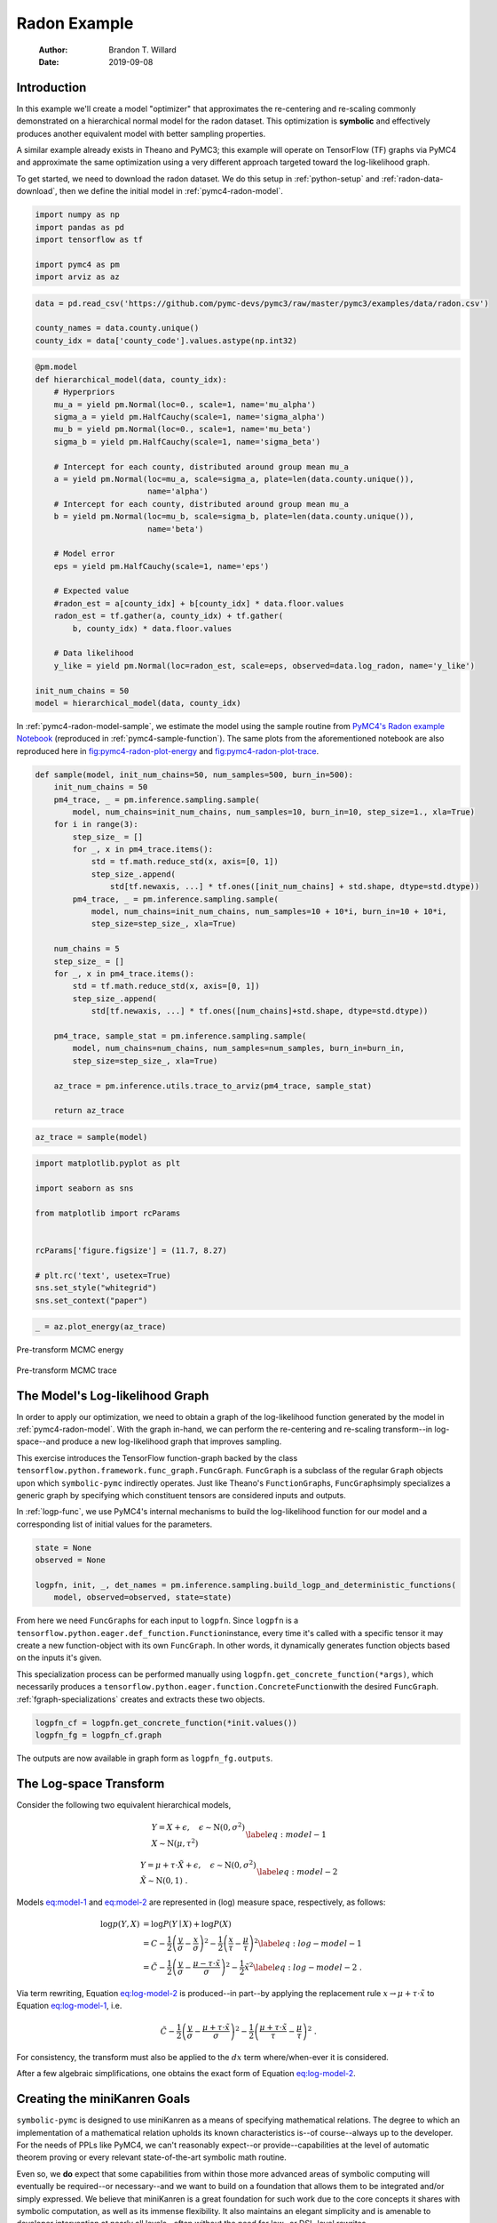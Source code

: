 =============
Radon Example
=============

    :Author: Brandon T. Willard
    :Date: 2019-09-08



Introduction
------------

In this example we'll create a model "optimizer" that approximates the
re-centering and re-scaling commonly demonstrated on a hierarchical normal model
for the radon dataset.  This optimization is **symbolic** and effectively produces
another equivalent model with better sampling properties.

A similar example already exists in Theano and PyMC3; this example will operate
on TensorFlow (TF) graphs via PyMC4 and approximate the same optimization using
a very different approach targeted toward the log-likelihood graph.

To get started, we need to download the radon dataset.  We do this setup in
:ref:`python-setup` and :ref:`radon-data-download`, then we define the initial model
in :ref:`pymc4-radon-model`.

.. code-block:: python
    :name: python-setup

    import numpy as np
    import pandas as pd
    import tensorflow as tf

    import pymc4 as pm
    import arviz as az

.. code-block:: python
    :name: radon-data-download

    data = pd.read_csv('https://github.com/pymc-devs/pymc3/raw/master/pymc3/examples/data/radon.csv')

    county_names = data.county.unique()
    county_idx = data['county_code'].values.astype(np.int32)

.. code-block:: python
    :name: pymc4-radon-model

    @pm.model
    def hierarchical_model(data, county_idx):
        # Hyperpriors
        mu_a = yield pm.Normal(loc=0., scale=1, name='mu_alpha')
        sigma_a = yield pm.HalfCauchy(scale=1, name='sigma_alpha')
        mu_b = yield pm.Normal(loc=0., scale=1, name='mu_beta')
        sigma_b = yield pm.HalfCauchy(scale=1, name='sigma_beta')

        # Intercept for each county, distributed around group mean mu_a
        a = yield pm.Normal(loc=mu_a, scale=sigma_a, plate=len(data.county.unique()),
                            name='alpha')
        # Intercept for each county, distributed around group mean mu_a
        b = yield pm.Normal(loc=mu_b, scale=sigma_b, plate=len(data.county.unique()),
                            name='beta')

        # Model error
        eps = yield pm.HalfCauchy(scale=1, name='eps')

        # Expected value
        #radon_est = a[county_idx] + b[county_idx] * data.floor.values
        radon_est = tf.gather(a, county_idx) + tf.gather(
            b, county_idx) * data.floor.values

        # Data likelihood
        y_like = yield pm.Normal(loc=radon_est, scale=eps, observed=data.log_radon, name='y_like')

    init_num_chains = 50
    model = hierarchical_model(data, county_idx)

In :ref:`pymc4-radon-model-sample`, we estimate the model using the sample
routine from `PyMC4's Radon example Notebook <https://github.com/pymc-devs/pymc4/blob/master/notebooks/radon_hierarchical.ipynb>`_ (reproduced in
:ref:`pymc4-sample-function`).  The same plots from the aforementioned notebook are
also reproduced here in `fig:pymc4-radon-plot-energy`_ and
`fig:pymc4-radon-plot-trace`_.

.. code-block:: python
    :name: pymc4-sample-function

    def sample(model, init_num_chains=50, num_samples=500, burn_in=500):
        init_num_chains = 50
        pm4_trace, _ = pm.inference.sampling.sample(
            model, num_chains=init_num_chains, num_samples=10, burn_in=10, step_size=1., xla=True)
        for i in range(3):
            step_size_ = []
            for _, x in pm4_trace.items():
                std = tf.math.reduce_std(x, axis=[0, 1])
                step_size_.append(
                    std[tf.newaxis, ...] * tf.ones([init_num_chains] + std.shape, dtype=std.dtype))
            pm4_trace, _ = pm.inference.sampling.sample(
                model, num_chains=init_num_chains, num_samples=10 + 10*i, burn_in=10 + 10*i,
                step_size=step_size_, xla=True)

        num_chains = 5
        step_size_ = []
        for _, x in pm4_trace.items():
            std = tf.math.reduce_std(x, axis=[0, 1])
            step_size_.append(
                std[tf.newaxis, ...] * tf.ones([num_chains]+std.shape, dtype=std.dtype))

        pm4_trace, sample_stat = pm.inference.sampling.sample(
            model, num_chains=num_chains, num_samples=num_samples, burn_in=burn_in,
            step_size=step_size_, xla=True)

        az_trace = pm.inference.utils.trace_to_arviz(pm4_trace, sample_stat)

        return az_trace

.. code-block:: python
    :name: pymc4-radon-model-sample

    az_trace = sample(model)

.. code-block:: python
    :name: pymc4-radon-plot-setup

    import matplotlib.pyplot as plt

    import seaborn as sns

    from matplotlib import rcParams


    rcParams['figure.figsize'] = (11.7, 8.27)

    # plt.rc('text', usetex=True)
    sns.set_style("whitegrid")
    sns.set_context("paper")

.. code-block:: python
    :name: pymc4-radon-plot-energy

    _ = az.plot_energy(az_trace)

.. _fig:pymc4-radon-plot-energy:

.. figure:: _static/pymc4-radon-plot-energy.png
    :width: 800px
    :align: center
    :figclass: align-center


    Pre-transform MCMC energy


.. _fig:pymc4-radon-plot-trace:

.. figure:: _static/pymc4-radon-plot-trace.png
    :width: 800px
    :align: center
    :figclass: align-center


    Pre-transform MCMC trace

The Model's Log-likelihood Graph
--------------------------------

In order to apply our optimization, we need to obtain a graph of the
log-likelihood function generated by the model in :ref:`pymc4-radon-model`.
With the graph in-hand, we can perform the re-centering and re-scaling
transform--in log-space--and produce a new log-likelihood graph that improves
sampling.

This exercise introduces the TensorFlow function-graph backed by the class
\ ``tensorflow.python.framework.func_graph.FuncGraph``\ .
\ ``FuncGraph``\  is a subclass of the regular
\ ``Graph``\  objects upon which
\ ``symbolic-pymc``\  indirectly operates.  Just like
Theano's
\ ``FunctionGraph``\ s, \ ``FuncGraph``\
simply specializes a generic graph by specifying which constituent tensors are
considered inputs and outputs.

In :ref:`logp-func`, we use PyMC4's internal mechanisms to build the
log-likelihood function for our model and a corresponding list of initial values
for the parameters.

.. code-block:: python
    :name: logp-func

    state = None
    observed = None

    logpfn, init, _, det_names = pm.inference.sampling.build_logp_and_deterministic_functions(
        model, observed=observed, state=state)

From here we need \ ``FuncGraph``\ s for each input
to \ ``logpfn``\ .  Since \ ``logpfn``\  is
a \ ``tensorflow.python.eager.def_function.Function``\
instance, every time it's called with a specific tensor it may create a new
function-object with its own \ ``FuncGraph``\ .  In other
words, it dynamically generates function objects based on the inputs it's given.

This specialization process can be performed manually
using \ ``logpfn.get_concrete_function(*args)``\ , which
necessarily produces
a \ ``tensorflow.python.eager.function.ConcreteFunction``\
with the desired \ ``FuncGraph``\ .
:ref:`fgraph-specializations` creates and extracts these two objects.

.. code-block:: python
    :name: fgraph-specializations

    logpfn_cf = logpfn.get_concrete_function(*init.values())
    logpfn_fg = logpfn_cf.graph

The outputs are now available in graph form
as \ ``logpfn_fg.outputs``\ .

The Log-space Transform
-----------------------

Consider the following two equivalent hierarchical models,

.. math::

    \begin{equation}
      \begin{gathered}
        Y = X + \epsilon, \quad
        \epsilon \sim \operatorname{N}\left(0, \sigma^2\right)
        \\
        X \sim \operatorname{N}\left(\mu, \tau^2\right)
      \end{gathered}
    \label{eq:model-1}
    \end{equation}

.. math::

    \begin{equation}
      \begin{gathered}
        Y = \mu + \tau \cdot \tilde{X} + \epsilon, \quad
        \epsilon \sim \operatorname{N}\left(0, \sigma^2\right)
        \\
        \tilde{X} \sim \operatorname{N}\left(0, 1\right)
      \;.
      \end{gathered}
    \label{eq:model-2}
    \end{equation}

Models `eq:model-1 <eq:model-1>`_ and `eq:model-2 <eq:model-2>`_ are represented in (log) measure space,
respectively, as follows:

.. math::

    \begin{align}
        \log p(Y, X) &= \log P(Y\mid X) + \log P(X)
        \nonumber
        \\
        &= C - \frac{1}{2} \left(\frac{y}{\sigma} - \frac{x}{\sigma}\right)^2 -
           \frac{1}{2} \left(\frac{x}{\tau} - \frac{\mu}{\tau}\right)^2
        \label{eq:log-model-1}
        \\
        &= \tilde{C} - \frac{1}{2} \left(\frac{y}{\sigma} - \frac{\mu - \tau \cdot \tilde{x}}{\sigma}\right)^2 - \frac{1}{2} \tilde{x}^2
      \label{eq:log-model-2}
      \;.
    \end{align}

Via term rewriting, Equation `eq:log-model-2 <eq:log-model-2>`_ is produced--in part--by
applying the replacement rule :math:`x \to \mu + \tau \cdot \tilde{x}` to Equation
`eq:log-model-1 <eq:log-model-1>`_, i.e.

.. math::

    \begin{align*}
    \tilde{C} - \frac{1}{2} \left(\frac{y}{\sigma} - \frac{\mu + \tau \cdot \tilde{x}}{\sigma}\right)^2 -
      \frac{1}{2} \left(\frac{\mu + \tau \cdot \tilde{x}}{\tau} - \frac{\mu}{\tau}\right)^2
    \;.
    \end{align*}

For consistency, the transform must also be applied to the :math:`dx` term
where/when-ever it is considered.

After a few algebraic simplifications, one obtains the exact form of Equation
`eq:log-model-2 <eq:log-model-2>`_.

Creating the miniKanren Goals
-----------------------------

\ ``symbolic-pymc``\  is designed to use miniKanren as
a means of specifying mathematical relations.  The degree to which an
implementation of a mathematical relation upholds its known characteristics
is--of course--always up to the developer.  For the needs of PPLs like PyMC4,
we can't reasonably expect--or provide--capabilities at the level of automatic
theorem proving or every relevant state-of-the-art symbolic math routine.

Even so, we **do** expect that some capabilities from within those more advanced areas
of symbolic computing will eventually be required--or necessary--and we want to build on a
foundation that allows them to be integrated and/or simply expressed.  We believe that
miniKanren is a great foundation for such work due to the core concepts it shares with
symbolic computation, as well as its immense flexibility.
It also maintains an elegant simplicity and is amenable to developer
intervention at nearly all levels--often without the need for low- or
DSL-level rewrites.

User-level development in miniKanren occurs within its DSL, which is a succinct
relational/logic programming paradigm that--in our case--is entirely written in
Python.  This DSL provides primitive **goals** that can be composed and eventually
evaluated by the \ ``run``\  function.  We refer the reader
to any one of the many great introductions to miniKanren available at `http://minikanren.org <http://minikanren.org>`_,
or, for the specific Python package used here: `this simple introduction <https://github.com/pythological/kanren/blob/master/doc/basic.md>`_.

For the matter at hand, we need to create goals that implement the substitution
described above.  The first step is to understand the exact TF graphs involved,
and the best way to do that is to construct the relevant graph objects, observe
them directly, and build "patterns" that match their general forms.  Patterns
are built with \ ``symbolic-pymc``\  meta objects obtained from
the \ ``mt``\  helper "namespace".  Wherever we want to leave
room for variation/ambiguity, we use a "logic variable" instead of an explicit
TF (meta) object.  Logic variables are created
with \ ``var()``\  and can optionally be given a string "name"
argument that identifies them globally as a singleton-like object.

Inspecting the TF Graphs
~~~~~~~~~~~~~~~~~~~~~~~~

In our case, the log-density returned by PyMC4--via the TensorFlow Probability
library (TFP)-- uses \ ``tf.math.squared_difference``\  to
construct the "squared error" term in the exponential of a normal distribution.
This term contains everything we need to construct the substitution as a pair
of TF graph objects.

:ref:`tfp-normal-log-lik-graph` shows the graph produced by a normal
distribution in TFP.

.. code-block:: python
    :name: tfp-normal-log-lik-graph

    import tensorflow_probability as tfp

    from tensorflow.python.eager.context import graph_mode
    from tensorflow.python.framework.ops import disable_tensor_equality

    from symbolic_pymc.tensorflow.printing import tf_dprint


    disable_tensor_equality()

    with graph_mode(), tf.Graph().as_default() as test_graph:
        mu_tf = tf.compat.v1.placeholder(tf.float32, name='mu',
                                         shape=tf.TensorShape([None]))
        tau_tf = tf.compat.v1.placeholder(tf.float32, name='tau',
                                          shape=tf.TensorShape([None]))

        normal_tfp = tfp.distributions.normal.Normal(mu_tf, tau_tf)

        value_tf = tf.compat.v1.placeholder(tf.float32, name='value',
                                            shape=tf.TensorShape([None]))

        normal_log_lik = normal_tfp.log_prob(value_tf)

.. code-block:: python
    :name: tfp-normal-log-lik-graph-print

    tf_dprint(normal_log_lik)

.. code-block:: text

    Tensor(Sub):0,	dtype=float32,	shape=[None],	"Normal_1/log_prob/sub:0"
    |  Tensor(Mul):0,	dtype=float32,	shape=[None],	"Normal_1/log_prob/mul:0"
    |  |  Tensor(Const):0,	dtype=float32,	shape=[],	"Normal_1/log_prob/mul/x:0"
    |  |  |  -0.5
    |  |  Tensor(SquaredDifference):0,	dtype=float32,	shape=[None],	"Normal_1/log_prob/SquaredDifference:0"
    |  |  |  Tensor(RealDiv):0,	dtype=float32,	shape=[None],	"Normal_1/log_prob/truediv:0"
    |  |  |  |  Tensor(Placeholder):0,	dtype=float32,	shape=[None],	"value:0"
    |  |  |  |  Tensor(Placeholder):0,	dtype=float32,	shape=[None],	"tau:0"
    |  |  |  Tensor(RealDiv):0,	dtype=float32,	shape=[None],	"Normal_1/log_prob/truediv_1:0"
    |  |  |  |  Tensor(Placeholder):0,	dtype=float32,	shape=[None],	"mu:0"
    |  |  |  |  Tensor(Placeholder):0,	dtype=float32,	shape=[None],	"tau:0"
    |  Tensor(AddV2):0,	dtype=float32,	shape=[None],	"Normal_1/log_prob/add:0"
    |  |  Tensor(Const):0,	dtype=float32,	shape=[],	"Normal_1/log_prob/add/x:0"
    |  |  |  0.9189385
    |  |  Tensor(Log):0,	dtype=float32,	shape=[None],	"Normal_1/log_prob/Log:0"
    |  |  |  Tensor(Placeholder):0,	dtype=float32,	shape=[None],	"tau:0"

Instead of looking for the entire log-likelihood graph for a distribution, we
can focus on only the \ ``SquaredDifference``\  operators,
since they contain all the relevant terms for our transformation.

More specifically, if we can identify "chains" of such terms,
i.e.  \ ``SquaredDifference(y, x)``\
and \ ``SquaredDifference(x, mu)``\ , then we might be able to
assume that the corresponding subgraph was formed from such a hierarchical
normal model.

:ref:`show-squared-diff-terms` shows the \ ``SquaredDifference``\
sub-graphs in the log-likelihood graph for our radon model.  It demonstrates two
instances of said \ ``SquaredDifference``\
"chains": they involve tensors named ``values_5`` and ``values_1``.

.. code-block:: python
    :name: show-squared-diff-terms

    square_diff_outs = [o.outputs[0] for o in logpfn_fg.get_operations()
                        if o.type == 'SquaredDifference' or o.type.startswith('Gather')]

    for t in square_diff_outs:
        tf_dprint(t)

.. code-block:: text

    Tensor(GatherV2):0,	dtype=float32,	shape=[919],	"GatherV2:0"
    |  Tensor(Placeholder):0,	dtype=float32,	shape=[85],	"values_0:0"
    |  Tensor(Const):0,	dtype=int32,	shape=[919],	"GatherV2/indices:0"
    |  |  [ 0  0  0 ... 83 84 84]
    |  Tensor(Const):0,	dtype=int32,	shape=[],	"GatherV2/axis:0"
    |  |  0
    Tensor(GatherV2):0,	dtype=float32,	shape=[919],	"GatherV2_1:0"
    |  Tensor(Placeholder):0,	dtype=float32,	shape=[85],	"values_6:0"
    |  Tensor(Const):0,	dtype=int32,	shape=[919],	"GatherV2_1/indices:0"
    |  |  [ 0  0  0 ... 83 84 84]
    |  Tensor(Const):0,	dtype=int32,	shape=[],	"GatherV2_1/axis:0"
    |  |  0
    Tensor(SquaredDifference):0,	dtype=float32,	shape=[],	"Normal_5/log_prob/SquaredDifference:0"
    |  Tensor(RealDiv):0,	dtype=float32,	shape=[],	"Normal_5/log_prob/truediv:0"
    |  |  Tensor(Placeholder):0,	dtype=float32,	shape=[],	"values_1:0"
    |  |  Tensor(Const):0,	dtype=float32,	shape=[],	"Normal/scale:0"
    |  |  |  1.
    |  Tensor(RealDiv):0,	dtype=float32,	shape=[],	"Normal_5/log_prob/truediv_1:0"
    |  |  Tensor(Const):0,	dtype=float32,	shape=[],	"Normal/loc:0"
    |  |  |  0.
    |  |  Tensor(Const):0,	dtype=float32,	shape=[],	"Normal/scale:0"
    |  |  |  1.
    Tensor(SquaredDifference):0,	dtype=float32,	shape=[],	"Normal_1_1/log_prob/SquaredDifference:0"
    |  Tensor(RealDiv):0,	dtype=float32,	shape=[],	"Normal_1_1/log_prob/truediv:0"
    |  |  Tensor(Placeholder):0,	dtype=float32,	shape=[],	"values_3:0"
    |  |  Tensor(Const):0,	dtype=float32,	shape=[],	"Normal_1/scale:0"
    |  |  |  1.
    |  Tensor(RealDiv):0,	dtype=float32,	shape=[],	"Normal_1_1/log_prob/truediv_1:0"
    |  |  Tensor(Const):0,	dtype=float32,	shape=[],	"Normal_1/loc:0"
    |  |  |  0.
    |  |  Tensor(Const):0,	dtype=float32,	shape=[],	"Normal_1/scale:0"
    |  |  |  1.
    Tensor(SquaredDifference):0,	dtype=float32,	shape=[85],	"SampleNormal_2_1/log_prob/Normal_2/log_prob/SquaredDifference:0"
    |  Tensor(RealDiv):0,	dtype=float32,	shape=[85],	"SampleNormal_2_1/log_prob/Normal_2/log_prob/truediv:0"
    |  |  Tensor(Transpose):0,	dtype=float32,	shape=[85],	"SampleNormal_2_1/log_prob/transpose:0"
    |  |  |  Tensor(Reshape):0,	dtype=float32,	shape=[85],	"SampleNormal_2_1/log_prob/Reshape:0"
    |  |  |  |  Tensor(Placeholder):0,	dtype=float32,	shape=[85],	"values_0:0"
    |  |  |  |  Tensor(Const):0,	dtype=int32,	shape=[1],	"SampleNormal_2_1/log_prob/Reshape/shape:0"
    |  |  |  |  |  [85]
    |  |  |  Tensor(Const):0,	dtype=int32,	shape=[1],	"SampleNormal_2_1/log_prob/transpose/perm:0"
    |  |  |  |  [0]
    |  |  Tensor(Exp):0,	dtype=float32,	shape=[],	"exp_1/forward/Exp:0"
    |  |  |  Tensor(Placeholder):0,	dtype=float32,	shape=[],	"values_2:0"
    |  Tensor(RealDiv):0,	dtype=float32,	shape=[],	"SampleNormal_2_1/log_prob/Normal_2/log_prob/truediv_1:0"
    |  |  Tensor(Placeholder):0,	dtype=float32,	shape=[],	"values_1:0"
    |  |  Tensor(Exp):0,	dtype=float32,	shape=[],	"exp_1/forward/Exp:0"
    |  |  |  ...
    Tensor(SquaredDifference):0,	dtype=float32,	shape=[85],	"SampleNormal_3_1/log_prob/Normal_3/log_prob/SquaredDifference:0"
    |  Tensor(RealDiv):0,	dtype=float32,	shape=[85],	"SampleNormal_3_1/log_prob/Normal_3/log_prob/truediv:0"
    |  |  Tensor(Transpose):0,	dtype=float32,	shape=[85],	"SampleNormal_3_1/log_prob/transpose:0"
    |  |  |  Tensor(Reshape):0,	dtype=float32,	shape=[85],	"SampleNormal_3_1/log_prob/Reshape:0"
    |  |  |  |  Tensor(Placeholder):0,	dtype=float32,	shape=[85],	"values_6:0"
    |  |  |  |  Tensor(Const):0,	dtype=int32,	shape=[1],	"SampleNormal_3_1/log_prob/Reshape/shape:0"
    |  |  |  |  |  [85]
    |  |  |  Tensor(Const):0,	dtype=int32,	shape=[1],	"SampleNormal_3_1/log_prob/transpose/perm:0"
    |  |  |  |  [0]
    |  |  Tensor(Exp):0,	dtype=float32,	shape=[],	"exp_2_1/forward/Exp:0"
    |  |  |  Tensor(Placeholder):0,	dtype=float32,	shape=[],	"values_4:0"
    |  Tensor(RealDiv):0,	dtype=float32,	shape=[],	"SampleNormal_3_1/log_prob/Normal_3/log_prob/truediv_1:0"
    |  |  Tensor(Placeholder):0,	dtype=float32,	shape=[],	"values_3:0"
    |  |  Tensor(Exp):0,	dtype=float32,	shape=[],	"exp_2_1/forward/Exp:0"
    |  |  |  ...
    Tensor(SquaredDifference):0,	dtype=float32,	shape=[919],	"Normal_4_1/log_prob/SquaredDifference:0"
    |  Tensor(RealDiv):0,	dtype=float32,	shape=[919],	"Normal_4_1/log_prob/truediv:0"
    |  |  Tensor(Const):0,	dtype=float32,	shape=[919],	"Normal_4_1/log_prob/value:0"
    |  |  |  [0.8329091 0.8329091 1.0986123 ... 1.6292405 1.3350011 1.0986123]
    |  |  Tensor(Exp):0,	dtype=float32,	shape=[],	"exp_3_1/forward/Exp:0"
    |  |  |  Tensor(Placeholder):0,	dtype=float32,	shape=[],	"values_5:0"
    |  Tensor(RealDiv):0,	dtype=float32,	shape=[919],	"Normal_4_1/log_prob/truediv_1:0"
    |  |  Tensor(AddV2):0,	dtype=float32,	shape=[919],	"add:0"
    |  |  |  Tensor(GatherV2):0,	dtype=float32,	shape=[919],	"GatherV2:0"
    |  |  |  |  Tensor(Placeholder):0,	dtype=float32,	shape=[85],	"values_0:0"
    |  |  |  |  Tensor(Const):0,	dtype=int32,	shape=[919],	"GatherV2/indices:0"
    |  |  |  |  |  [ 0  0  0 ... 83 84 84]
    |  |  |  |  Tensor(Const):0,	dtype=int32,	shape=[],	"GatherV2/axis:0"
    |  |  |  |  |  0
    |  |  |  Tensor(Mul):0,	dtype=float32,	shape=[919],	"mul:0"
    |  |  |  |  Tensor(GatherV2):0,	dtype=float32,	shape=[919],	"GatherV2_1:0"
    |  |  |  |  |  Tensor(Placeholder):0,	dtype=float32,	shape=[85],	"values_6:0"
    |  |  |  |  |  Tensor(Const):0,	dtype=int32,	shape=[919],	"GatherV2_1/indices:0"
    |  |  |  |  |  |  [ 0  0  0 ... 83 84 84]
    |  |  |  |  |  Tensor(Const):0,	dtype=int32,	shape=[],	"GatherV2_1/axis:0"
    |  |  |  |  |  |  0
    |  |  |  |  Tensor(Const):0,	dtype=float32,	shape=[919],	"mul/y:0"
    |  |  |  |  |  [1. 0. 0. ... 0. 0. 0.]
    |  |  Tensor(Exp):0,	dtype=float32,	shape=[],	"exp_3_1/forward/Exp:0"
    |  |  |  ...

The names in the TFP graph are not based on the PyMC4 model objects, so, to make
the graph output slightly more interpretable,
:ref:`model-names-to-tfp-names` attempts to re-associate the TF and PyMC4 object names.

.. code-block:: python
    :name: model-names-to-tfp-names

    from pprint import pprint

    tfp_names_to_pymc = {i.name: k for i, k in zip(logpfn_cf.structured_input_signature[0], init.keys())}
    pymc_names_to_tfp = {v: k for k, v in tfp_names_to_pymc.items()}

    alpha_tf = logpfn_fg.get_operation_by_name(pymc_names_to_tfp['hierarchical_model/alpha'])
    beta_tf = logpfn_fg.get_operation_by_name(pymc_names_to_tfp['hierarchical_model/beta'])

    pprint(tfp_names_to_pymc)

.. code-block:: python

    {'values_0': 'hierarchical_model/alpha',
     'values_1': 'hierarchical_model/mu_alpha',
     'values_2': 'hierarchical_model/__log_sigma_alpha',
     'values_3': 'hierarchical_model/mu_beta',
     'values_4': 'hierarchical_model/__log_sigma_beta',
     'values_5': 'hierarchical_model/__log_eps',
     'values_6': 'hierarchical_model/beta'}

Graph Normalization
~~~~~~~~~~~~~~~~~~~

In general, we don't want our "patterns" to be "brittle", e.g. rely on
explicit--yet variable--term orderings in commutative operators (e.g. a pattern
that exclusively targets \ ``mt.add(x_lv, y_lv)``\  and won't
match the equivalent \ ``mt.add(y_lv, x_lv)``\ ).

The \ ``grappler``\  library in TensorFlow provides a subset of
graph pruning/optimization steps.  Ideally, a library like \ ``grappler``\
would provide full-fledged graph normalization/canonicalization upon which we could
base the subgraphs used in our relations.

While \ ``grappler``\  does appear to provide some minimal
algebraic normalizations, the extent to which these are performed and their
breadth of relevant operator coverage isn't clear; however, the normalizations
that it does provide are worth using, so we'll make use of them throughout.

\ ``symbolic_pymc.tensorflow.graph.normalize_tf_graph``\  provides a simple means of
applying \ ``grappler``\ .

In :ref:`grappler-normalize-test-graph` we
run \ ``grappler``\  on the log-likelihood graph for a normal
random variable from :ref:`tfp-normal-log-lik-graph`.

.. code-block:: python
    :name: grappler-normalize-test-graph

    from symbolic_pymc.tensorflow.graph import normalize_tf_graph


    normal_log_lik_opt = normalize_tf_graph(normal_log_lik)

:ref:`opt-graph-output-cmp` compares the computed outputs for the original and
normalized graphs--given identical inputs.

.. code-block:: python
    :name: opt-graph-output-cmp

    res_unopt = normal_log_lik.eval({'mu:0': np.r_[3], 'tau:0': np.r_[1], 'value:0': np.r_[1]},
                                     session=tf.compat.v1.Session(graph=normal_log_lik.graph))

    res_opt = normal_log_lik_opt.eval({'mu:0': np.r_[3], 'tau:0': np.r_[1], 'value:0': np.r_[1]},
                                      session=tf.compat.v1.Session(graph=normal_log_lik_opt.graph))

    # They should be equal, naturally
    assert np.array_equal(res_unopt, res_opt)

    _ = [res_unopt, res_opt]

.. code-block:: python

    [array([-2.9189386], dtype=float32), array([-2.9189386], dtype=float32)]

.. code-block:: python
    :name: opt-graph-print

    tf_dprint(normal_log_lik_opt)

.. code-block:: text

    Tensor(Sub):0,	dtype=float32,	shape=[None],	"Normal_1/log_prob/sub:0"
    |  Tensor(Mul):0,	dtype=float32,	shape=[None],	"Normal_1/log_prob/mul:0"
    |  |  Tensor(SquaredDifference):0,	dtype=float32,	shape=[None],	"Normal_1/log_prob/SquaredDifference:0"
    |  |  |  Tensor(RealDiv):0,	dtype=float32,	shape=[None],	"Normal_1/log_prob/truediv:0"
    |  |  |  |  Tensor(Placeholder):0,	dtype=float32,	shape=[None],	"value:0"
    |  |  |  |  Tensor(Placeholder):0,	dtype=float32,	shape=[None],	"tau:0"
    |  |  |  Tensor(RealDiv):0,	dtype=float32,	shape=[None],	"Normal_1/log_prob/truediv_1:0"
    |  |  |  |  Tensor(Placeholder):0,	dtype=float32,	shape=[None],	"mu:0"
    |  |  |  |  Tensor(Placeholder):0,	dtype=float32,	shape=[None],	"tau:0"
    |  |  Tensor(Const):0,	dtype=float32,	shape=[],	"Normal_1/log_prob/mul/x:0"
    |  |  |  -0.5
    |  Tensor(AddV2):0,	dtype=float32,	shape=[None],	"Normal_1/log_prob/add:0"
    |  |  Tensor(Log):0,	dtype=float32,	shape=[None],	"Normal_1/log_prob/Log:0"
    |  |  |  Tensor(Placeholder):0,	dtype=float32,	shape=[None],	"tau:0"
    |  |  Tensor(Const):0,	dtype=float32,	shape=[],	"Normal_1/log_prob/add/x:0"
    |  |  |  0.9189385

From the output of :ref:`opt-graph-print`, we can see
that \ ``grappler``\  has performed some constant folding and
has reordered the inputs in \ ``"add_1_1"``\ --among other
things.

miniKanren Transform Relations
~~~~~~~~~~~~~~~~~~~~~~~~~~~~~~

In :ref:`kanren-shift-squaredo-func` and :ref:`tfp-normal-log-prob` we perform all
the necessary imports and create a few useful helper functions.

.. code-block:: python
    :name: kanren-shift-squaredo-func

    from itertools import chain
    from functools import partial
    from collections import Sequence

    from unification import var, reify, unify

    from kanren import run, eq, lall, conde
    from kanren.graph import reduceo, walko, applyo
    from kanren.constraints import neq

    from etuples import etuple, etuplize
    from etuples.core import ExpressionTuple

    from symbolic_pymc.meta import enable_lvar_defaults
    from symbolic_pymc.tensorflow.meta import mt


    def onceo(goal):
        """A non-relational operator that yields only the first result from a relation."""
        def onceo_goal(s):
            nonlocal goal
            g = reify(goal, s)
            g_stream = g(s)
            s = next(g_stream)
            yield s

        return onceo_goal

The function \ ``onceo``\  is a goal that provides a convenient way to
extract only the first result from a goal stream.  This is useful when one only needs
the first result from a fixed-point-producing goal like \ ``walko``\  (and
or TF-specific \ ``walko``\ ), since the first result
from such goals is the fixed-point--in certain cases--and the rest is a stream of goals
producing all the possible paths leading up to that point.

.. code-block:: python
    :name: tfp-normal-log-prob

    def mt_normal_log_prob(x, loc, scale):
        """Create a meta graph for canonicalized standard and non-standard TFP normal log-likelihoods."""
        if loc == 0:
            log_unnormalized_mt = mt.squareddifference(
                mt.realdiv(x, scale) if scale != 1 else mt.mul(np.array(1.0, 'float32'), x),
                mt(np.array(0.0, 'float32'))
            ) * np.array(-0.5, 'float32')
        else:
            log_unnormalized_mt = mt.squareddifference(
                mt.realdiv(x, scale) if scale != 1 else mt.mul(np.array(1.0, 'float32'), x),
                mt.realdiv(loc, scale) if scale != 1 else mt.mul(np.array(1.0, 'float32'), loc)
            ) * np.array(-0.5, 'float32')

        log_normalization_mt = mt((0.5 * np.log(2. * np.pi)).astype('float32'))

        if scale != 1:
            log_normalization_mt = mt.log(scale) + log_normalization_mt

        return log_unnormalized_mt - log_normalization_mt

:ref:`tfp-normal-log-prob` is a function that will produce a meta graph for the
normalized form of a TFP normal log-likelihood.

In :ref:`shift-squared-subso`, we create the miniKanren goals that identify the
aforementioned normal log-likelihood "chains" and create the
re-centering/scaling substitutions.

.. code-block:: python
    :name: shift-squared-subso

    from kanren.assoccomm import eq_comm


    def shift_squared_subso(in_graph, out_graph):
        """Construct a goal that produces transforms for chains like (y + x)**2, (x + z)**2."""

        y_lv = var()
        x_lv = var()
        mu_x_lv = var()
        scale_y_lv = var()

        # TFP (or PyMC4) applies a reshape to the log-likelihood values, so
        # we need to anticipate that.  If we wanted, we could consider this
        # detail as just another possibility (and not a requirement) by using a
        # `conde` goal.
        y_rshp_lv = mt.reshape(y_lv, var(), name=var())
        y_loglik_lv = var()

        # Create a non-standard normal "pattern" graph for the "Y" term with all
        # the unnecessary details set to logic variables
        with enable_lvar_defaults('names', 'node_attrs'):
            y_loglik_pat_lv = mt_normal_log_prob(y_rshp_lv, x_lv, scale_y_lv)

        def y_loglik(in_g, out_g):
            return lall(eq_comm(y_loglik_pat_lv, in_g),
                        # This logic variable captures the *actual* subgraph that
                        # matches our pattern; we can't assume our pattern *is* the
                        # same subgraph, since we're considering commutative
                        # operations (i.e. our pattern might not have the same
                        # argument order as the actual subgraph, so we can't use it
                        # to search-and-replace later on).
                        eq(y_loglik_lv, in_g))

        # We do the same for the "X" term, but we include the possibility that
        # "X" is both a standard and a non-standard normal.
        with enable_lvar_defaults('names', 'node_attrs'):
            x_loglik_lv = mt_normal_log_prob(x_lv, mu_x_lv, var())
            x_std_loglik_lv = mt_normal_log_prob(x_lv, 0, 1)

        def x_loglik(in_g, out_g):
            return conde([eq_comm(in_g, x_loglik_lv)],
                         [eq_comm(in_g, x_std_loglik_lv)])

        # This is the re-center/scaling: mu + scale * y
        y_new_lv = mt.addv2(x_lv, mt.mul(scale_y_lv, y_lv))

        # We have to use a new variable here so that we avoid transforming
        # inside the transformed value.
        y_temp_lv = mt.Placeholder('float32')
        y_new_loglik_lv = mt_normal_log_prob(y_temp_lv, 0, 1)

        def trans_disto(in_g, out_g):
            return lall(eq(in_g, y_loglik_lv),
                        eq(out_g, y_new_loglik_lv))

        def trans_varo(in_g, out_g):
            return conde([eq(in_g, y_lv),
                          eq(out_g, y_new_lv)],
                         [eq(in_g, y_temp_lv),
                          eq(out_g, y_rshp_lv)])

        # A logic variable that corresponds to a partially transformed output
        # graph.
        loglik_replaced_mt = var()

        res = lall(
            # The first (y - x/a)**2 (anywhere in the graph)
            walko(y_loglik, in_graph, in_graph),

            # The corresponding (x/b - z)**2 (also anywhere else in the graph)
            walko(x_loglik, in_graph, in_graph),

            # Not sure if we need this, but we definitely don't want X == Y
            neq(y_lv, x_lv),

            # Replace Y's log-likelihood subgraph with the standardized version
            # onceo(reduceo(partial(walko, trans_disto), in_graph, mid_graph)),
            onceo(walko(trans_disto, in_graph, loglik_replaced_mt)),

            # Replace any other references to Y with the transformed version and
            # any occurrences of our temporary Y variable.
            conde([onceo(walko(trans_varo, loglik_replaced_mt, out_graph))],
                  # Y might only appear in its log-likelihood subgraph, so that no
                  # transformations are necessary/possible.  We address that
                  # possibility here.
                  [eq(loglik_replaced_mt, out_graph)]),
        )

        return res

.. code-block:: python
    :name: shift-squared-terms

    def shift_squared_terms(in_obj):
        """Re-center/scale hierarchical normals."""

        # Normalize and convert to a meta graph
        normed_in_obj = normalize_tf_graph(in_obj)

        with normed_in_obj.graph.as_default():

            in_obj = mt(normed_in_obj)
            out_graph_lv = var()
            res = run(1, out_graph_lv, reduceo(shift_squared_subso, in_obj, out_graph_lv))

            if res:

                def reify_res(graph_res):
                    """Reconstruct and/or reify meta object results."""
                    from_etuple = graph_res.eval_obj if isinstance(graph_res, ExpressionTuple) else graph_res
                    if hasattr(from_etuple, 'reify'):
                        return from_etuple.reify()
                    else:
                        return from_etuple

                res = [reify_res(r) for r in res]
            else:
                raise Exception('Pattern not found in graph.')

            if len(res) == 1 and isinstance(res[0], tf.Tensor):
                graph_res = res[0]
                return normalize_tf_graph(graph_res)
            else:
                raise Exception('Results could not be fully reified to a base object.')

Testing the new Goals
^^^^^^^^^^^^^^^^^^^^^

As a test, we will run our miniKanren relations on the log-likelihood graph for a
normal-normal hierarchical model in :ref:`non-trivial-transform-test-graph`.

.. code-block:: python
    :name: non-trivial-transform-test-graph

    with graph_mode(), tf.Graph().as_default() as demo_graph:
        X_tfp = tfp.distributions.normal.Normal(0.0, 1.0, name='X')

        x_tf = tf.compat.v1.placeholder(tf.float32, name='value_x',
                                        shape=tf.TensorShape([None]))

        tau_tf = tf.compat.v1.placeholder(tf.float32, name='tau',
                                          shape=tf.TensorShape([None]))

        Y_tfp = tfp.distributions.normal.Normal(x_tf, tau_tf, name='Y')

        y_tf = tf.compat.v1.placeholder(tf.float32, name='value_y',
                                        shape=tf.TensorShape([None]))

        y_T_reshaped = tf.transpose(tf.reshape(y_tf, []))

        # This term should end up being replaced by a standard normal
        hier_norm_lik = Y_tfp.log_prob(y_T_reshaped)
        # Nothing should happen to this one
        hier_norm_lik += X_tfp.log_prob(x_tf)
        # The transform y -> x + tau * y should be applied to this term
        hier_norm_lik += tf.math.squared_difference(y_tf / tau_tf, x_tf / tau_tf)

        hier_norm_lik = normalize_tf_graph(hier_norm_lik)

:ref:`non-trivial-transform-test-graph-print` shows the form that
a graph representing a hierarchical normal-normal model will generally take
in TFP.

.. code-block:: python
    :name: non-trivial-transform-test-graph-print

    tf_dprint(hier_norm_lik)

.. code-block:: text

    Tensor(AddV2):0,	dtype=float32,	shape=[None],	"add_1:0"
    |  Tensor(SquaredDifference):0,	dtype=float32,	shape=[None],	"SquaredDifference:0"
    |  |  Tensor(RealDiv):0,	dtype=float32,	shape=[None],	"Y_1/log_prob/truediv_1:0"
    |  |  |  Tensor(Placeholder):0,	dtype=float32,	shape=[None],	"value_x:0"
    |  |  |  Tensor(Placeholder):0,	dtype=float32,	shape=[None],	"tau:0"
    |  |  Tensor(RealDiv):0,	dtype=float32,	shape=[None],	"truediv:0"
    |  |  |  Tensor(Placeholder):0,	dtype=float32,	shape=[None],	"value_y:0"
    |  |  |  Tensor(Placeholder):0,	dtype=float32,	shape=[None],	"tau:0"
    |  Tensor(AddV2):0,	dtype=float32,	shape=[None],	"add:0"
    |  |  Tensor(Sub):0,	dtype=float32,	shape=[None],	"X_1/log_prob/sub:0"
    |  |  |  Tensor(Mul):0,	dtype=float32,	shape=[None],	"X_1/log_prob/mul:0"
    |  |  |  |  Tensor(SquaredDifference):0,	dtype=float32,	shape=[None],	"X_1/log_prob/SquaredDifference:0"
    |  |  |  |  |  Tensor(Mul):0,	dtype=float32,	shape=[None],	"X_1/log_prob/truediv:0"
    |  |  |  |  |  |  Tensor(Const):0,	dtype=float32,	shape=[],	"ConstantFolding/X_1/log_prob/truediv_recip:0"
    |  |  |  |  |  |  |  1.
    |  |  |  |  |  |  Tensor(Placeholder):0,	dtype=float32,	shape=[None],	"value_x:0"
    |  |  |  |  |  Tensor(Const):0,	dtype=float32,	shape=[],	"X_1/log_prob/truediv_1:0"
    |  |  |  |  |  |  0.
    |  |  |  |  Tensor(Const):0,	dtype=float32,	shape=[],	"Y_1/log_prob/mul/x:0"
    |  |  |  |  |  -0.5
    |  |  |  Tensor(Const):0,	dtype=float32,	shape=[],	"Y_1/log_prob/add/x:0"
    |  |  |  |  0.9189385
    |  |  Tensor(Sub):0,	dtype=float32,	shape=[None],	"Y_1/log_prob/sub:0"
    |  |  |  Tensor(Mul):0,	dtype=float32,	shape=[None],	"Y_1/log_prob/mul:0"
    |  |  |  |  Tensor(SquaredDifference):0,	dtype=float32,	shape=[None],	"Y_1/log_prob/SquaredDifference:0"
    |  |  |  |  |  Tensor(RealDiv):0,	dtype=float32,	shape=[None],	"Y_1/log_prob/truediv:0"
    |  |  |  |  |  |  Tensor(Reshape):0,	dtype=float32,	shape=[],	"Reshape:0"
    |  |  |  |  |  |  |  Tensor(Placeholder):0,	dtype=float32,	shape=[None],	"value_y:0"
    |  |  |  |  |  |  |  Tensor(Const):0,	dtype=int32,	shape=[0],	"Reshape/shape:0"
    |  |  |  |  |  |  |  |  []
    |  |  |  |  |  |  Tensor(Placeholder):0,	dtype=float32,	shape=[None],	"tau:0"
    |  |  |  |  |  Tensor(RealDiv):0,	dtype=float32,	shape=[None],	"Y_1/log_prob/truediv_1:0"
    |  |  |  |  |  |  ...
    |  |  |  |  Tensor(Const):0,	dtype=float32,	shape=[],	"Y_1/log_prob/mul/x:0"
    |  |  |  |  |  -0.5
    |  |  |  Tensor(AddV2):0,	dtype=float32,	shape=[None],	"Y_1/log_prob/add:0"
    |  |  |  |  Tensor(Log):0,	dtype=float32,	shape=[None],	"Y_1/log_prob/Log:0"
    |  |  |  |  |  Tensor(Placeholder):0,	dtype=float32,	shape=[None],	"tau:0"
    |  |  |  |  Tensor(Const):0,	dtype=float32,	shape=[],	"Y_1/log_prob/add/x:0"
    |  |  |  |  |  0.9189385

:ref:`non-trivial-transform-test-apply` runs our transformation and
:ref:`non-trivial-transform-test-print-graph` prints the resulting graph.

.. code-block:: python
    :name: non-trivial-transform-test-apply

    with graph_mode(), hier_norm_lik.graph.as_default():
        test_output_res = shift_squared_terms(hier_norm_lik)
        assert test_output_res is not None

.. code-block:: python
    :name: non-trivial-transform-test-print-graph

    tf_dprint(test_output_res)

.. code-block:: text

    Tensor(AddV2):0,	dtype=float32,	shape=[None],	"add_1_1:0"
    |  Tensor(SquaredDifference):0,	dtype=float32,	shape=[None],	"SquaredDifference_5:0"
    |  |  Tensor(RealDiv):0,	dtype=float32,	shape=[None],	"Y_1/log_prob/truediv_1:0"
    |  |  |  Tensor(Placeholder):0,	dtype=float32,	shape=[None],	"value_x:0"
    |  |  |  Tensor(Placeholder):0,	dtype=float32,	shape=[None],	"tau:0"
    |  |  Tensor(RealDiv):0,	dtype=float32,	shape=[None],	"truediv_1:0"
    |  |  |  Tensor(AddV2):0,	dtype=float32,	shape=[None],	"AddV2:0"
    |  |  |  |  Tensor(Mul):0,	dtype=float32,	shape=[None],	"Mul_8:0"
    |  |  |  |  |  Tensor(Placeholder):0,	dtype=float32,	shape=[None],	"tau:0"
    |  |  |  |  |  Tensor(Placeholder):0,	dtype=float32,	shape=[None],	"value_y:0"
    |  |  |  |  Tensor(Placeholder):0,	dtype=float32,	shape=[None],	"value_x:0"
    |  |  |  Tensor(Placeholder):0,	dtype=float32,	shape=[None],	"tau:0"
    |  Tensor(AddV2):0,	dtype=float32,	shape=[None],	"add_2:0"
    |  |  Tensor(Sub):0,	dtype=float32,	shape=[None],	"X_1/log_prob/sub:0"
    |  |  |  Tensor(Mul):0,	dtype=float32,	shape=[None],	"X_1/log_prob/mul:0"
    |  |  |  |  Tensor(SquaredDifference):0,	dtype=float32,	shape=[None],	"X_1/log_prob/SquaredDifference:0"
    |  |  |  |  |  Tensor(Mul):0,	dtype=float32,	shape=[None],	"X_1/log_prob/truediv:0"
    |  |  |  |  |  |  Tensor(Const):0,	dtype=float32,	shape=[],	"ConstantFolding/X_1/log_prob/truediv_recip:0"
    |  |  |  |  |  |  |  1.
    |  |  |  |  |  |  Tensor(Placeholder):0,	dtype=float32,	shape=[None],	"value_x:0"
    |  |  |  |  |  Tensor(Const):0,	dtype=float32,	shape=[],	"X_1/log_prob/truediv_1:0"
    |  |  |  |  |  |  0.
    |  |  |  |  Tensor(Const):0,	dtype=float32,	shape=[],	"Y_1/log_prob/mul/x:0"
    |  |  |  |  |  -0.5
    |  |  |  Tensor(Const):0,	dtype=float32,	shape=[],	"Y_1/log_prob/add/x:0"
    |  |  |  |  0.9189385
    |  |  Tensor(Sub):0,	dtype=float32,	shape=[],	"sub_1_1:0"
    |  |  |  Tensor(Mul):0,	dtype=float32,	shape=[],	"mul_3_1:0"
    |  |  |  |  Tensor(SquaredDifference):0,	dtype=float32,	shape=[],	"SquaredDifference_2_1:0"
    |  |  |  |  |  Tensor(Reshape):0,	dtype=float32,	shape=[],	"Reshape_1:0"
    |  |  |  |  |  |  Tensor(Placeholder):0,	dtype=float32,	shape=[None],	"value_y:0"
    |  |  |  |  |  |  Tensor(Const):0,	dtype=int32,	shape=[0],	"Reshape/shape:0"
    |  |  |  |  |  |  |  []
    |  |  |  |  |  Tensor(Const):0,	dtype=float32,	shape=[],	"X_1/log_prob/truediv_1:0"
    |  |  |  |  |  |  0.
    |  |  |  |  Tensor(Const):0,	dtype=float32,	shape=[],	"Y_1/log_prob/mul/x:0"
    |  |  |  |  |  -0.5
    |  |  |  Tensor(Const):0,	dtype=float32,	shape=[],	"Y_1/log_prob/add/x:0"
    |  |  |  |  0.9189385

Transforming the Log-likelihood Graph
-------------------------------------

Now, we're ready to apply the transform to the radon model log-likelihood graph.

.. code-block:: python
    :name: transform-logpfn

    with graph_mode(), tf.Graph().as_default() as trans_graph:

        logpfn_fg_out = normalize_tf_graph(logpfn_fg.outputs[0])
        logpfn_trans_tf = shift_squared_terms(logpfn_fg_out)

    with graph_mode(), logpfn_fg_out.graph.as_default():
        out_graph_lv = var()
        res = run(1, out_graph_lv, reduceo(shift_squared_subso, logpfn_fg_out, out_graph_lv))
        res = res[0].reify()

        # FIXME: commutative eq is causing us to reify ground/base sub-graphs with the wrong
        # parameter order.
        from symbolic_pymc.utils import meta_parts_unequal
        meta_parts_unequal(self, mt(existing_op))

    assert logpfn_trans_tf is not None

.. code-block:: python
    :name: simplify-transformed-logpfn

    with graph_mode(), logpfn_trans_tf.graph.as_default():

        res = run(1, var('q'),
                  reduceo(lambda x, y: walko(recenter_sqrdiffo, x, y),
                          logpfn_trans_tf, var('q')))

        logpfn_trans_tf = normalize_tf_graph(res[0].eval_obj.reify())

:ref:`print-transformed-remaps` shows the replacements that were made
throughout the graph.  Two replacements were found and they appear to correspond
to the un-centered normal distribution terms \ ``a``\
and \ ``b``\  in our model--as intended.

.. code-block:: python
    :name: print-transformed-remaps

    for rm in logpfn_remaps:
        for r in rm:
          tf_dprint(r[0])
          print("->")
          tf_dprint(r[1])
          print("------")

.. code-block:: text

    Tensor(Placeholder):0,	shape=[85]	"values_2:0"
    ->
    Tensor(AddV2):0,	shape=[85]	"AddV2:0"
    |  Tensor(Placeholder):0,	shape=[]	"values_4:0"
    |  Tensor(Mul):0,	shape=[85]	"Mul_4:0"
    |  |  Tensor(Exp):0,	shape=[]	"exp_2_1/forward/Exp:0"
    |  |  |  Tensor(Placeholder):0,	shape=[]	"values_5:0"
    |  |  Tensor(Placeholder):0,	shape=[85]	"values_2:0"
    ------
    Tensor(Log):0,	shape=~_175065	"SampleNormal_3_1/log_prob/Normal_3/log_prob/Log:0"
    |  Tensor(Exp):0,	shape=[]	"exp_2_1/forward/Exp:0"
    |  |  Tensor(Placeholder):0,	shape=[]	"values_5:0"
    ->
    0.0
    ------

Likewise, :ref:`show-squared-diff-terms-in-trans` shows
\ ``SquaredDifference``\  subgraphs that appear in the
transformed log-likelihood.

.. code-block:: python
    :name: show-squared-diff-terms-in-trans

    square_diff_outs = [o.outputs[0] for o in logpfn_trans_tf.graph.get_operations()
                        if o.type == 'SquaredDifference' or
                        o.type.startswith('Gather') or o.type == 'Log']

    for t in square_diff_outs:
        tf_dprint(t)

.. code-block:: text

    Tensor(GatherV2):0,	shape=[919]	"GatherV2:0"
    |  Tensor(Placeholder):0,	shape=[85]	"values_3:0"
    |  Tensor(Const):0,	shape=[919]	"GatherV2/indices:0"
    |  |  [ 0  0  0 ... 83 84 84]
    |  Tensor(Const):0,	shape=[]	"GatherV2/axis:0"
    |  |  0
    Tensor(Log):0,	shape=[]	"SampleNormal_2_1/log_prob/Normal_2/log_prob/Log:0"
    |  Tensor(Exp):0,	shape=[]	"exp_1/forward/Exp:0"
    |  |  Tensor(Placeholder):0,	shape=[]	"values_0:0"
    Tensor(SquaredDifference):0,	shape=[]	"Normal_5/log_prob/SquaredDifference:0"
    |  Tensor(Const):0,	shape=[]	"Const_723:0"
    |  |  0.
    |  Tensor(Mul):0,	shape=[]	"Normal_5/log_prob/truediv:0"
    |  |  Tensor(Const):0,	shape=[]	"exp_3_2/inverse_log_det_jacobian/mul_1:0"
    |  |  |  1.
    |  |  Tensor(Placeholder):0,	shape=[]	"values_1:0"
    Tensor(SquaredDifference):0,	shape=[85]	"SquaredDifference:0"
    |  Tensor(Const):0,	shape=[]	"Const_723:0"
    |  |  0.
    |  Tensor(Reshape):0,	shape=[85]	"Reshape:0"
    |  |  Tensor(Placeholder):0,	shape=[85]	"values_2:0"
    |  |  Tensor(Const):0,	shape=[1]	"SampleNormal_2_1/log_prob/Reshape/shape:0"
    |  |  |  [85]
    Tensor(SquaredDifference):0,	shape=[]	"Normal_1_1/log_prob/SquaredDifference:0"
    |  Tensor(Const):0,	shape=[]	"Const_723:0"
    |  |  0.
    |  Tensor(Mul):0,	shape=[]	"Normal_1_1/log_prob/truediv:0"
    |  |  Tensor(Const):0,	shape=[]	"exp_3_2/inverse_log_det_jacobian/mul_1:0"
    |  |  |  1.
    |  |  Tensor(Placeholder):0,	shape=[]	"values_4:0"
    Tensor(Log):0,	shape=[]	"Normal_4_1/log_prob/Log:0"
    |  Tensor(Exp):0,	shape=[]	"exp_3_1/forward/Exp:0"
    |  |  Tensor(Placeholder):0,	shape=[]	"values_6:0"
    Tensor(SquaredDifference):0,	shape=[85]	"SampleNormal_2_1/log_prob/Normal_2/log_prob/SquaredDifference:0"
    |  Tensor(RealDiv):0,	shape=[85]	"SampleNormal_2_1/log_prob/Normal_2/log_prob/truediv:0"
    |  |  Tensor(Reshape):0,	shape=[85]	"SampleNormal_2_1/log_prob/Reshape:0"
    |  |  |  Tensor(Placeholder):0,	shape=[85]	"values_3:0"
    |  |  |  Tensor(Const):0,	shape=[1]	"SampleNormal_2_1/log_prob/Reshape/shape:0"
    |  |  |  |  [85]
    |  |  Tensor(Exp):0,	shape=[]	"exp_1/forward/Exp:0"
    |  |  |  Tensor(Placeholder):0,	shape=[]	"values_0:0"
    |  Tensor(RealDiv):0,	shape=[]	"SampleNormal_2_1/log_prob/Normal_2/log_prob/truediv_1:0"
    |  |  Tensor(Placeholder):0,	shape=[]	"values_1:0"
    |  |  Tensor(Exp):0,	shape=[]	"exp_1/forward/Exp:0"
    |  |  |  ...
    Tensor(GatherV2):0,	shape=[919]	"GatherV2_1_1:0"
    |  Tensor(AddV2):0,	shape=[85]	"AddV2:0"
    |  |  Tensor(Mul):0,	shape=[85]	"Mul_4:0"
    |  |  |  Tensor(Exp):0,	shape=[]	"exp_2_1/forward/Exp:0"
    |  |  |  |  Tensor(Placeholder):0,	shape=[]	"values_5:0"
    |  |  |  Tensor(Placeholder):0,	shape=[85]	"values_2:0"
    |  |  Tensor(Placeholder):0,	shape=[]	"values_4:0"
    |  Tensor(Const):0,	shape=[919]	"GatherV2/indices:0"
    |  |  [ 0  0  0 ... 83 84 84]
    |  Tensor(Const):0,	shape=[]	"GatherV2/axis:0"
    |  |  0
    Tensor(SquaredDifference):0,	shape=[919]	"Normal_4_1/log_prob/SquaredDifference_1:0"
    |  Tensor(RealDiv):0,	shape=[919]	"Normal_4_1/log_prob/truediv:0"
    |  |  Tensor(Const):0,	shape=[919]	"Normal_4_1/log_prob/value:0"
    |  |  |  [0.8329091 0.8329091 1.0986123 ... 1.6292405 1.3350011 1.0986123]
    |  |  Tensor(Exp):0,	shape=[]	"exp_3_1/forward/Exp:0"
    |  |  |  Tensor(Placeholder):0,	shape=[]	"values_6:0"
    |  Tensor(RealDiv):0,	shape=[919]	"Normal_4_1/log_prob/truediv_1_1:0"
    |  |  Tensor(AddV2):0,	shape=[919]	"add_12:0"
    |  |  |  Tensor(GatherV2):0,	shape=[919]	"GatherV2:0"
    |  |  |  |  Tensor(Placeholder):0,	shape=[85]	"values_3:0"
    |  |  |  |  Tensor(Const):0,	shape=[919]	"GatherV2/indices:0"
    |  |  |  |  |  [ 0  0  0 ... 83 84 84]
    |  |  |  |  Tensor(Const):0,	shape=[]	"GatherV2/axis:0"
    |  |  |  |  |  0
    |  |  |  Tensor(Mul):0,	shape=[919]	"mul_5:0"
    |  |  |  |  Tensor(GatherV2):0,	shape=[919]	"GatherV2_1_1:0"
    |  |  |  |  |  Tensor(AddV2):0,	shape=[85]	"AddV2:0"
    |  |  |  |  |  |  Tensor(Mul):0,	shape=[85]	"Mul_4:0"
    |  |  |  |  |  |  |  Tensor(Exp):0,	shape=[]	"exp_2_1/forward/Exp:0"
    |  |  |  |  |  |  |  |  Tensor(Placeholder):0,	shape=[]	"values_5:0"
    |  |  |  |  |  |  |  Tensor(Placeholder):0,	shape=[85]	"values_2:0"
    |  |  |  |  |  |  Tensor(Placeholder):0,	shape=[]	"values_4:0"
    |  |  |  |  |  Tensor(Const):0,	shape=[919]	"GatherV2/indices:0"
    |  |  |  |  |  |  [ 0  0  0 ... 83 84 84]
    |  |  |  |  |  Tensor(Const):0,	shape=[]	"GatherV2/axis:0"
    |  |  |  |  |  |  0
    |  |  |  |  Tensor(Const):0,	shape=[919]	"mul/y:0"
    |  |  |  |  |  [1. 0. 0. ... 0. 0. 0.]
    |  |  Tensor(Exp):0,	shape=[]	"exp_3_1/forward/Exp:0"
    |  |  |  ...

Creating a new Log-likelihood Function
--------------------------------------

Now that we have a transformed version of the original log-likelihood graph
(i.e. \ ``logpfn_trans_tf``\ ), we need to create a
new \ ``FuncGraph``\  from it.  :ref:`create-new-func-graph`
provides a simple function that creates a
new \ ``ConcreteFunction``\  from an updated output node.

.. code-block:: python
    :name: new_tf_function

    from tensorflow.python.framework.func_graph import FuncGraph
    from tensorflow.python.eager.function import ConcreteFunction
    from tensorflow.python.eager.lift_to_graph import lift_to_graph


    def new_tf_function(output, orig_cf):
        """Create a new ConcreteFunction by replacing a single output in an existing FuncGraph.

        """
        orig_fg = orig_cf.graph
        # with trans_graph.as_default(): #orig_fg.as_default():

        logpfn_fg_new = FuncGraph('logpfn_new', orig_fg.collections, orig_fg.capture_by_value)

        old_to_new_ops = lift_to_graph([output],
                                        logpfn_fg_new,
                                        add_sources=True,
                                        handle_captures=True)

        logpfn_fg_new.structured_input_signature = orig_fg.structured_input_signature

        new_inputs = [old_to_new_ops.get(output.graph.get_operation_by_name(i.name).outputs[0])
                      for i in orig_cf.structured_input_signature[0]]

        logpfn_fg_new.inputs = new_inputs

        assert all(i is not None for i in logpfn_fg_new.inputs)

        logpfn_fg_new.outputs = [old_to_new_ops[output]]
        logpfn_fg_new.structured_outputs = logpfn_fg_new.outputs[0]

        assert logpfn_fg_new.as_graph_element(logpfn_fg_new.outputs[0]) is not None

        logpfn_new_cf = ConcreteFunction(logpfn_fg_new)
        logpfn_new_cf._arg_keywords = orig_cf._arg_keywords
        logpfn_new_cf._num_positional_args = len(logpfn_fg_new.inputs)

        return logpfn_new_cf

.. code-block:: python
    :name: create-new-func-graph

    logpfn_new_cf = new_tf_function(logpfn_trans_tf, logpfn_cf)

The new TF function, \ ``logpfn_new_cf``\ , in
:ref:`create-new-func-graph` is the function we are going to use for sampling
from the new log-likelihood.

.. code-block:: python
    :name: demo-diff-fgraph-output

    _ = logpfn_cf(*init.values()) - logpfn_new_cf(*init.values())

.. code-block:: python

    tf.Tensor(153.41016, shape=(), dtype=float32)

:ref:`demo-diff-fgraph-output` shows the difference between a transformed and
non-transformed log-likelihood value given the same inputs.

Sampling from the new Log-likelihood
------------------------------------

In :ref:`sample-transformed-model`, we reproduce the remaining steps
of \ ``pm.inference.sampling.sample``\  and--unnaturally--force
the PyMC4 machinery to draw samples from our new transformed log-likelihood
function.

.. code-block:: python
    :name: hijack-build-logp

    from contextlib import contextmanager


    # We need to create new initial values for our transformed variables.
    new_val_map = {}
    for logpfn_remap in logpfn_remaps:
        transed_var = logpfn_remap[0][0].reify()
        transed_var_pymc_name = tfp_names_to_pymc[transed_var.op.name]
        old_val_np = init[transed_var_pymc_name].numpy()
        new_val_np = np.random.standard_normal(old_val_np.shape).astype(old_val_np.dtype)
        new_val_map[transed_var_pymc_name] = tf.convert_to_tensor(new_val_np)

    new_init = init.copy()
    new_init.update(new_val_map)


    @contextmanager
    def pymc4_force_logp(logpfn_new_cf, new_init):
        """Temporarily fix the logp function and init values used by PyMC4's sampler."""

        def _new_build_logp_function(*args, **kwargs):
            nonlocal logpfn_new_cf, new_init
            return logpfn_new_cf, new_init

        _old_fn = pm.inference.sampling.build_logp_function
        pm.inference.sampling.build_logp_function = _new_build_logp_function

        try:
            yield
        finally:
            pm.inference.sampling.build_logp_function = _old_fn

.. code-block:: python
    :name: sample-transformed-model

    with pymc4_force_logp(logpfn_new_cf, new_init):
        az_trace = sample(model)

.. _fig:transformed-model-plot-energy:

.. figure:: _static/transformed-model-plot-energy.png
    :width: 800px
    :align: center
    :figclass: align-center


    Post-transform MCMC energy




.. _fig:transformed-model-plot-trace:

.. figure:: _static/transformed-model-plot-trace.png
    :width: 800px
    :align: center
    :figclass: align-center


    Post-transform MCMC trace

Discussion
----------

The goals in the two separate \ ``run``\  calls we used in
:ref:`kanren-shift-squaredo-func` could have been combined into a
single \ ``run``\ .  This could've been accomplished using some
"meta" steps (e.g. construct and evaluate a goal on-the-fly within a
miniKanren) or special goals for reading from a
miniKanren-generated \ ``dict``\ s or association lists.
Goals of this nature are not uncommon (e.g. type inference and inhabitation exmaples),
and serve to demonstrate the great breadth of activity possible within relational
context of miniKanren.

However, the point we want to make doesn't require much sophistication.
Instead, we wanted to demonstrate how a non-trivial "pattern" can be specified
and matched using \ ``symbolic-pymc``\ , and how easily those results
could be used to transform a graph.

More specifically, our goal \ ``shift_squared_subso``\  in
:ref:`kanren-shift-squaredo-func` demonstrates **the way in which we were able to specify desired structure(s) within a graph**.
We defined one pattern, \ ``Y_sqrdiffo``\ , to match anywhere
in the graph then another pattern, \ ``X_sqrdiffo``\ , that
relied on matched terms from \ ``Y_sqrdiffo``\  and could also
be matched/found anywhere else in the same graph.

Furthermore, our substitutions needed information from both "matched" subgraphs.
Specifically, substitution pairs similar
to \ ``(x, z + x)``\ .  Within this framework, we could just as
easily have included \ ``y``\ --or any terms from either
successfully matched subgraph--in the substitution expressions.

In sample-space, the search patterns and substitutions are much easier to specify exactly
because they're single-subgraph patterns that themselves are the subgraphs to be replaced
(i.e. if we find a non-standard normal, replace it with a shifted/scaled standard normal).
In log-space, we chose to find distinct subgraph "chains",
i.e. all \ ``(y - x)**2``\
and \ ``(x - z)**2``\  pairs (i.e. "connected" by an "unknown"
term \ ``x``\ ), since these are produced by the log-likelihood form of
hierarchical normal distributions.

As a result, we had a non-trivial structure/"pattern" to express--and execute.  Using
conventional graph search-and-replace functionality would've required much more orchestration
and resulted considerably less flexible code with little-to-no reusability.
In our case, the goals \ ``onceo``\  and \ ``walko``\
are universal and the forms in \ ``shift_squared_subso``\  can be easily
changed to account for more sophisticated (or entirely distinct) patterns and substitutions.

Most related graph manipulation offerings make it easy to find a single subgraph that
matches a pattern, but not potentially "co-dependent" and/or distinct subgraphs.
In the end, the developer will often have to manually implement a "global" state
and orchestrate multiple single-subgraph searches and their results.

For single search-and-replace objectives, this amount of manual developer
intervention/orchestration might be excusable; however, for objectives requiring
the evaluation of multiple graph transformation, this approach is mostly
unmaintainable and extremely difficult to compartmentalize.


This demonstration barely even scratches the surface of what's possible
using miniKanren and relational programming for graph manipulation and
symbolic statistical model optimization.  As the \ ``symbolic-pymc``\
project advances, we'll cover examples in which miniKanren's more distinct
offerings are demonstrated.
